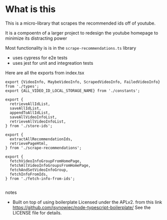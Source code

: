* What is this
 This is a micro-library that scrapes the recommended ids off of youtube.

 It is a compoentn of a larger project to redesign the youtube homepage to minimize its distracting power

 Most functionality is is in the ~scrape-recommendations.ts~ library

 + uses cypress for e2e tests
 + uses jest for unit and integreation tests

**** Here are all the exports from index.tsx

#+BEGIN_EXAMPLE
export {VideoInfo, MaybeVideoInfo, ScrapedVideoInfo, FailedVideoInfo} from './types';
export {ALL_VIDEO_ID_LOCAL_STORAGE_NAME} from './constants';

export {
  retrieveAllIdList,
  saveAllIdList,
  appendToAllIdList,
  saveAllVideoInfoList,
  retrieveAllVideoInfoList,
} from './store-ids';

export {
  extractAllRecommendationIds,
  retrievePageHtml,
} from './scrape-recommendations';

export {
  fetchVideoInfoGroupFromHomePage,
  fetchAllVideoInfoGroupsFromHomePage,
  fetchAndSetVideoInfoGroup,
  fetchInfoFromIds,
} from './fetch-info-from-ids';

#+END_EXAMPLE
**** notes
 + Built on top of using boilerplate Licensed under the APLv2. from this link
   https://github.com/jsynowiec/node-typescript-boilerplate/
   See the LICENSE file for details.
